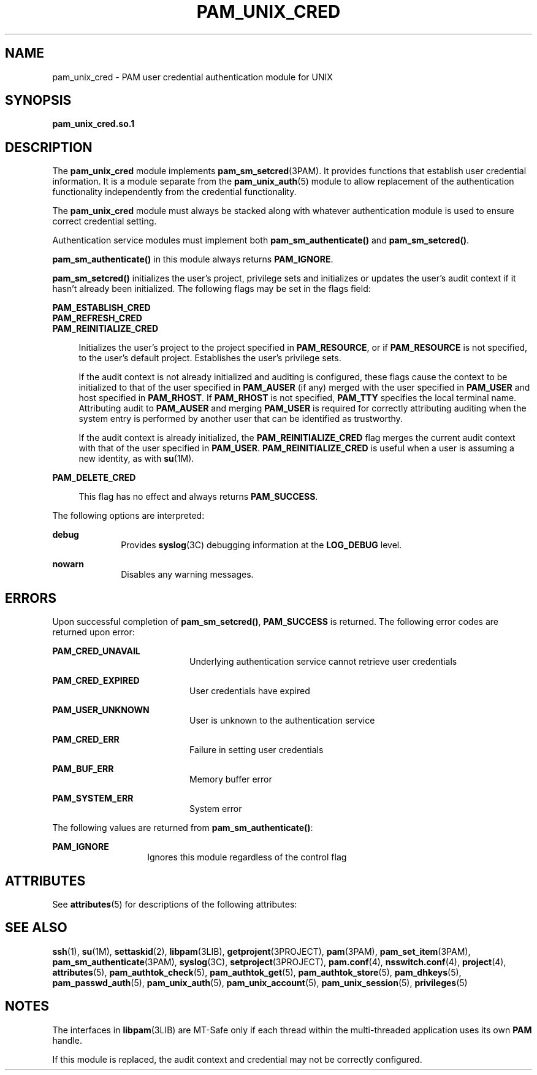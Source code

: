 '\" te
.\"  Copyright (c) 2003, Sun Microsystems, Inc. All Rights Reserved
.\" The contents of this file are subject to the terms of the Common Development and Distribution License (the "License").  You may not use this file except in compliance with the License.
.\" You can obtain a copy of the license at usr/src/OPENSOLARIS.LICENSE or http://www.opensolaris.org/os/licensing.  See the License for the specific language governing permissions and limitations under the License.
.\" When distributing Covered Code, include this CDDL HEADER in each file and include the License file at usr/src/OPENSOLARIS.LICENSE.  If applicable, add the following below this CDDL HEADER, with the fields enclosed by brackets "[]" replaced with your own identifying information: Portions Copyright [yyyy] [name of copyright owner]
.TH PAM_UNIX_CRED 5 "Mar 9, 2005"
.SH NAME
pam_unix_cred \- PAM user credential authentication module for UNIX
.SH SYNOPSIS
.LP
.nf
\fBpam_unix_cred.so.1\fR
.fi

.SH DESCRIPTION
.sp
.LP
The \fBpam_unix_cred\fR module implements \fBpam_sm_setcred\fR(3PAM). It
provides functions that establish user credential information. It is a module
separate from the \fBpam_unix_auth\fR(5) module to allow replacement of the
authentication functionality independently from the credential functionality.
.sp
.LP
The \fBpam_unix_cred\fR module must always be stacked along with whatever
authentication module is used to ensure correct credential setting.
.sp
.LP
Authentication service modules must implement both \fBpam_sm_authenticate()\fR
and \fBpam_sm_setcred()\fR.
.sp
.LP
\fBpam_sm_authenticate()\fR in this module always returns \fBPAM_IGNORE\fR.
.sp
.LP
\fBpam_sm_setcred()\fR initializes the user's project, privilege sets and
initializes or updates the user's audit context if it hasn't already been
initialized. The following flags may be set in the flags field:
.sp
.ne 2
.na
\fB\fBPAM_ESTABLISH_CRED\fR\fR
.ad
.br
.na
\fB\fBPAM_REFRESH_CRED\fR\fR
.ad
.br
.na
\fB\fBPAM_REINITIALIZE_CRED\fR\fR
.ad
.sp .6
.RS 4n
Initializes the user's project to the project specified in \fBPAM_RESOURCE\fR,
or if \fBPAM_RESOURCE\fR is not specified, to the user's default project.
Establishes the user's privilege sets.
.sp
If the audit context is not already initialized and auditing is configured,
these flags cause the context to be initialized to that of the user specified
in \fBPAM_AUSER\fR (if any) merged with the user specified in \fBPAM_USER\fR
and host specified in \fBPAM_RHOST\fR. If \fBPAM_RHOST\fR is not specified,
\fBPAM_TTY\fR specifies the local terminal name. Attributing audit to
\fBPAM_AUSER\fR and merging \fBPAM_USER\fR is required for correctly
attributing auditing when the system entry is performed by another user that
can be identified as trustworthy.
.sp
If the audit context is already initialized, the \fBPAM_REINITIALIZE_CRED\fR
flag merges the current audit context with that of the user specified in
\fBPAM_USER\fR. \fBPAM_REINITIALIZE_CRED\fR is useful when a user is assuming a
new identity, as with \fBsu\fR(1M).
.RE

.sp
.ne 2
.na
\fB\fBPAM_DELETE_CRED\fR\fR
.ad
.sp .6
.RS 4n
This flag has no effect and always returns \fBPAM_SUCCESS\fR.
.RE

.sp
.LP
The following options are interpreted:
.sp
.ne 2
.na
\fB\fBdebug\fR\fR
.ad
.RS 10n
Provides \fBsyslog\fR(3C) debugging information at the \fBLOG_DEBUG\fR level.
.RE

.sp
.ne 2
.na
\fB\fBnowarn\fR\fR
.ad
.RS 10n
Disables any warning messages.
.RE

.SH ERRORS
.sp
.LP
Upon successful completion of \fBpam_sm_setcred()\fR, \fBPAM_SUCCESS\fR is
returned. The following error codes are returned upon error:
.sp
.ne 2
.na
\fB\fBPAM_CRED_UNAVAIL\fR\fR
.ad
.RS 20n
Underlying authentication service cannot retrieve user credentials
.RE

.sp
.ne 2
.na
\fB\fBPAM_CRED_EXPIRED\fR\fR
.ad
.RS 20n
User credentials have expired
.RE

.sp
.ne 2
.na
\fB\fBPAM_USER_UNKNOWN\fR\fR
.ad
.RS 20n
User is unknown to the authentication service
.RE

.sp
.ne 2
.na
\fB\fBPAM_CRED_ERR\fR\fR
.ad
.RS 20n
Failure in setting user credentials
.RE

.sp
.ne 2
.na
\fB\fBPAM_BUF_ERR\fR\fR
.ad
.RS 20n
Memory buffer error
.RE

.sp
.ne 2
.na
\fB\fBPAM_SYSTEM_ERR\fR\fR
.ad
.RS 20n
System error
.RE

.sp
.LP
The following values are returned from \fBpam_sm_authenticate()\fR:
.sp
.ne 2
.na
\fB\fBPAM_IGNORE\fR\fR
.ad
.RS 14n
Ignores this module regardless of the control flag
.RE

.SH ATTRIBUTES
.sp
.LP
See \fBattributes\fR(5) for descriptions of the following attributes:
.sp

.sp
.TS
box;
c | c
l | l .
ATTRIBUTE TYPE	ATTRIBUTE VALUE
_
Interface Stability	Evolving
_
MT Level	MT-Safe with exceptions
.TE

.SH SEE ALSO
.sp
.LP
\fBssh\fR(1), \fBsu\fR(1M), \fBsettaskid\fR(2), \fBlibpam\fR(3LIB),
\fBgetprojent\fR(3PROJECT), \fBpam\fR(3PAM), \fBpam_set_item\fR(3PAM),
\fBpam_sm_authenticate\fR(3PAM), \fBsyslog\fR(3C),
\fBsetproject\fR(3PROJECT), \fBpam.conf\fR(4), \fBnsswitch.conf\fR(4),
\fBproject\fR(4), \fBattributes\fR(5), \fBpam_authtok_check\fR(5),
\fBpam_authtok_get\fR(5), \fBpam_authtok_store\fR(5), \fBpam_dhkeys\fR(5),
\fBpam_passwd_auth\fR(5), \fBpam_unix_auth\fR(5), \fBpam_unix_account\fR(5),
\fBpam_unix_session\fR(5), \fBprivileges\fR(5)
.SH NOTES
.sp
.LP
The interfaces in \fBlibpam\fR(3LIB) are MT-Safe only if each thread within the
multi-threaded application uses its own \fBPAM\fR handle.
.sp
.LP
If this module is replaced, the audit context and credential may not be
correctly configured.
